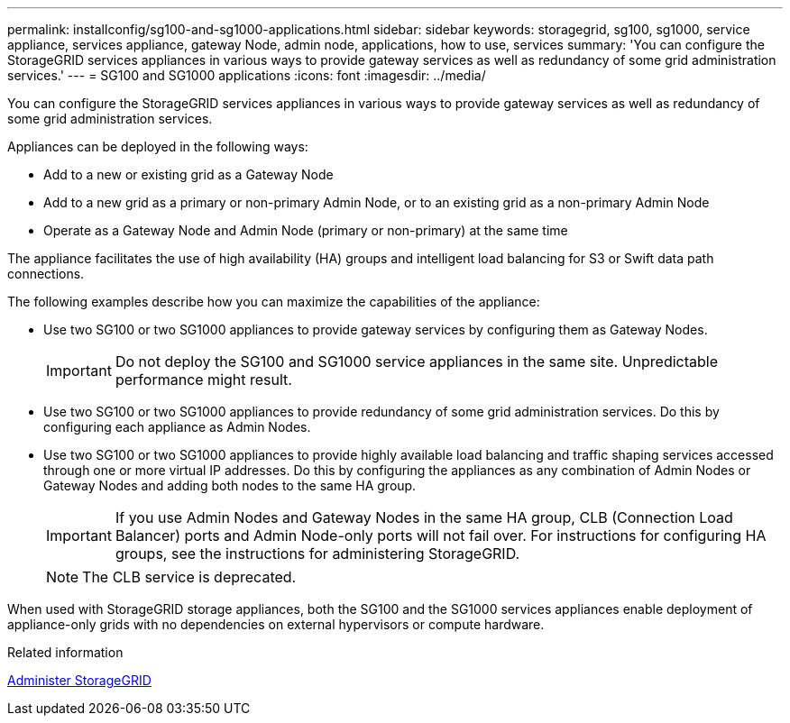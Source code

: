 ---
permalink: installconfig/sg100-and-sg1000-applications.html
sidebar: sidebar
keywords: storagegrid, sg100, sg1000, service appliance, services appliance, gateway Node, admin node, applications, how to use, services
summary: 'You can configure the StorageGRID services appliances in various ways to provide gateway services as well as redundancy of some grid administration services.'
---
= SG100 and SG1000 applications
:icons: font
:imagesdir: ../media/

[.lead]
You can configure the StorageGRID services appliances in various ways to provide gateway services as well as redundancy of some grid administration services.

Appliances can be deployed in the following ways:

* Add to a new or existing grid as a Gateway Node
* Add to a new grid as a primary or non-primary Admin Node, or to an existing grid as a non-primary Admin Node
* Operate as a Gateway Node and Admin Node (primary or non-primary) at the same time

The appliance facilitates the use of high availability (HA) groups and intelligent load balancing for S3 or Swift data path connections.

The following examples describe how you can maximize the capabilities of the appliance:

* Use two SG100 or two SG1000 appliances to provide gateway services by configuring them as Gateway Nodes.
+
IMPORTANT: Do not deploy the SG100 and SG1000 service appliances in the same site. Unpredictable performance might result.

* Use two SG100 or two SG1000 appliances to provide redundancy of some grid administration services. Do this by configuring each appliance as Admin Nodes.
* Use two SG100 or two SG1000 appliances to provide highly available load balancing and traffic shaping services accessed through one or more virtual IP addresses. Do this by configuring the appliances as any combination of Admin Nodes or Gateway Nodes and adding both nodes to the same HA group.
+
IMPORTANT: If you use Admin Nodes and Gateway Nodes in the same HA group, CLB (Connection Load Balancer) ports and Admin Node-only ports will not fail over. For instructions for configuring HA groups, see the instructions for administering StorageGRID.
+
NOTE: The CLB service is deprecated.

When used with StorageGRID storage appliances, both the SG100 and the SG1000 services appliances enable deployment of appliance-only grids with no dependencies on external hypervisors or compute hardware.

.Related information

xref:../admin/index.adoc[Administer StorageGRID]
